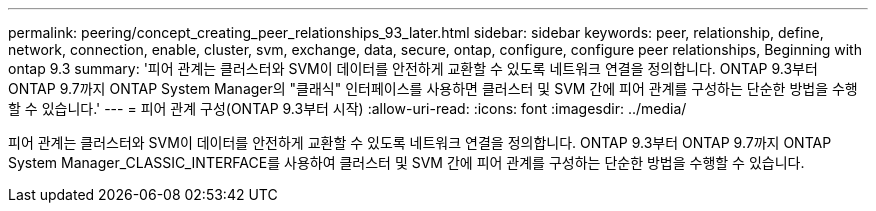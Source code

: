 ---
permalink: peering/concept_creating_peer_relationships_93_later.html 
sidebar: sidebar 
keywords: peer, relationship, define, network, connection, enable, cluster, svm, exchange, data, secure, ontap, configure, configure peer relationships, Beginning with ontap 9.3 
summary: '피어 관계는 클러스터와 SVM이 데이터를 안전하게 교환할 수 있도록 네트워크 연결을 정의합니다. ONTAP 9.3부터 ONTAP 9.7까지 ONTAP System Manager의 "클래식" 인터페이스를 사용하면 클러스터 및 SVM 간에 피어 관계를 구성하는 단순한 방법을 수행할 수 있습니다.' 
---
= 피어 관계 구성(ONTAP 9.3부터 시작)
:allow-uri-read: 
:icons: font
:imagesdir: ../media/


[role="lead"]
피어 관계는 클러스터와 SVM이 데이터를 안전하게 교환할 수 있도록 네트워크 연결을 정의합니다. ONTAP 9.3부터 ONTAP 9.7까지 ONTAP System Manager_CLASSIC_INTERFACE를 사용하여 클러스터 및 SVM 간에 피어 관계를 구성하는 단순한 방법을 수행할 수 있습니다.
